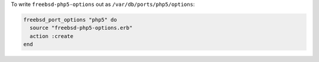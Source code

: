 .. This is an included how-to. 

To write ``freebsd-php5-options`` out as ``/var/db/ports/php5/options``:

.. code-block:: ruby

   freebsd_port_options "php5" do
     source "freebsd-php5-options.erb"
     action :create
   end



